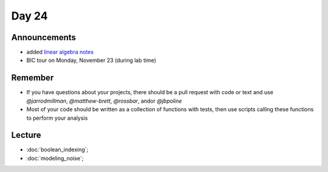 ******
Day 24
******

Announcements
-------------

- added `linear algebra notes  <http://www.jarrodmillman.com/rcsds/notes/linear-algebra.pdf>`_
- BIC tour on Monday, November 23 (during lab time)

Remember
--------

- If you have questions about your projects, there should be a pull request with code
  or text and use `@jarrodmillman`, `@matthew-brett`, `@rossbar`, 
  and\or `@jbpoline`
- Most of your code should be written as a collection of functions
  with tests, then use scripts calling these functions to perform
  your analysis

Lecture
-------

* :doc:`boolean_indexing`;
* :doc:`modeling_noise`;
